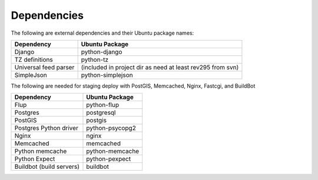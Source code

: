 Dependencies
------------

The following are external dependencies and their Ubuntu package names:

========================   ========================
Dependency                 Ubuntu Package
========================   ========================
Django                     python-django
TZ definitions             python-tz
Universal feed parser      (included in project dir as need at least rev295 from svn)
SimpleJson                 python-simplejson
========================   ========================

The following are needed for staging deploy with PostGIS, Memcached, Nginx, Fastcgi, and BuildBot

========================   ========================
Dependency                 Ubuntu Package
========================   ========================
Flup                       python-flup
Postgres                   postgresql
PostGIS                    postgis
Postgres Python driver     python-psycopg2
Nginx                      nginx
Memcached                  memcached
Python memcache            python-memcache
Python Expect              python-pexpect
Buildbot (build servers)   buildbot
========================   ========================



